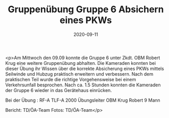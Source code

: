 #+TITLE: Gruppenübung Gruppe 6 Absichern eines PKWs
#+DATE: 2020-09-11
#+FACEBOOK_URL: https://facebook.com/ffwenns/posts/4420324394709318

<p>Am Mittwoch den 09.09 konnte die Gruppe 6 unter Zkdt. OBM Robert Krug eine weitere Gruppenübung abhalten. Die Kameraden konnten bei dieser Übung ihr Wissen über die korrekte Absicherung eines PKWs mittels Seilwinde und Hubzug praktisch erweitern und verbessern. Nach dem praktischen Teil wurde die richtige Vorgehensweise bei einem Verkehrsunfall besprochen. Nach ca. 1.5 Stunden konnten die Kameraden der Gruppe 6 wieder in das Gerätehaus einrücken. 

Bei der Übung :
RF-A 
TLF-A 2000
Übungsleiter OBM Krug Robert
9 Mann

Bericht: TD/ÖA-Team
Fotos: TD/ÖA-Team</p>
